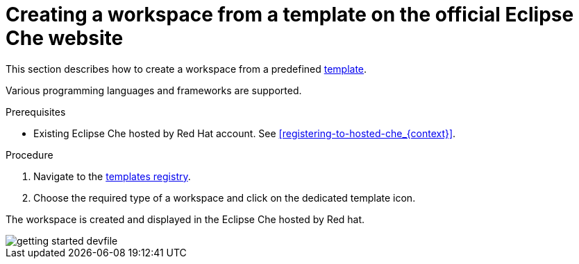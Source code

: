 // Module included in the following assemblies:
//
// hosted-che

[id="creating-a-workspace-from-template-in-hosted-che_{context}"]
= Creating a workspace from a template on the official Eclipse Che website

This section describes how to create a workspace from a predefined link:https://www.eclipse.org/che/getting-started/cloud/[template].

Various programming languages and frameworks are supported.

.Prerequisites

* Existing Eclipse Che hosted by Red Hat account. See xref:registering-to-hosted-che_{context}[].

.Procedure

. Navigate to the link:https://www.eclipse.org/che/getting-started/cloud/[templates registry].

. Choose the required type of a workspace and click on the dedicated template icon.

The workspace is created and displayed in the Eclipse Che hosted by Red hat.

image::hosted-che/getting-started-devfile.png[]
